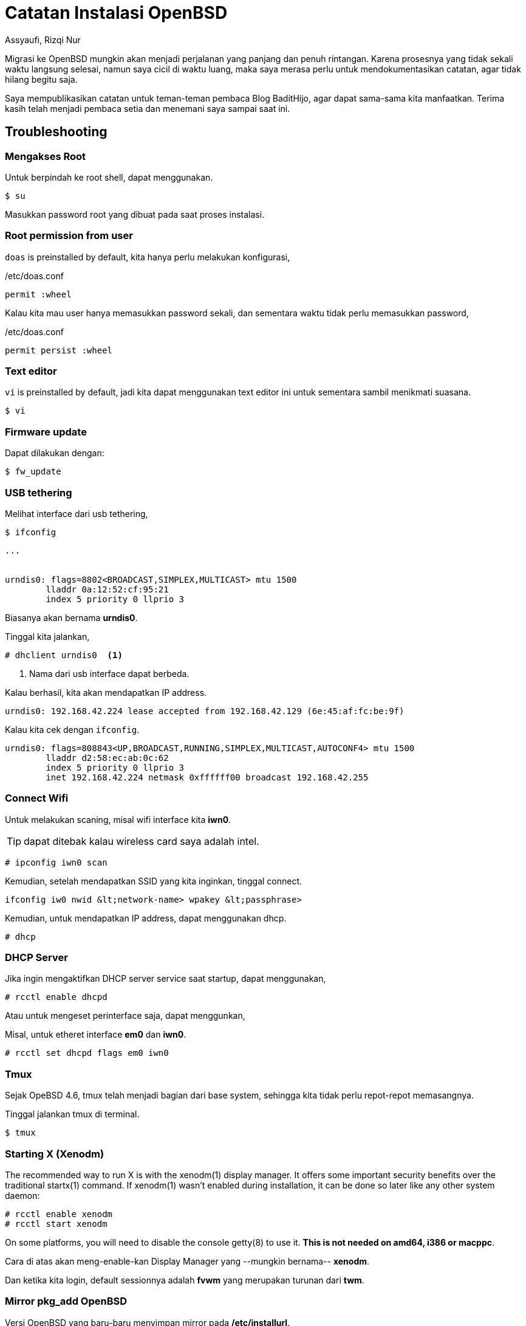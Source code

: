= Catatan Instalasi OpenBSD
Assyaufi, Rizqi Nur
:page-email: bandithijo@gmail.com
:page-navtitle: Catatan Instalasi OpenBSD
:page-excerpt: Migrasi ke OpenBSD mungkin akan menjadi perjalanan yang panjang dan penuh rintangan. Karena proses migrasi dilakukan diwaktu luang, kemungkinan untuk lupa akan sangat besar. Saya merasa perlu untuk mendokumentasikan catatan, agar tidak lupa begitu saja.
:page-permalink: /note/:title
:page-categories: note
:page-tags: [openbsdh]
:page-liquid:
:page-published: true

Migrasi ke OpenBSD mungkin akan menjadi perjalanan yang panjang dan penuh rintangan. Karena prosesnya yang tidak sekali waktu langsung selesai, namun saya cicil di waktu luang, maka saya merasa perlu untuk mendokumentasikan catatan, agar tidak hilang begitu saja.

Saya mempublikasikan catatan untuk teman-teman pembaca Blog BaditHijo, agar dapat sama-sama kita manfaatkan.
Terima kasih telah menjadi pembaca setia dan menemani saya sampai saat ini.

== Troubleshooting

=== Mengakses Root

Untuk berpindah ke root shell, dapat menggunakan.

[source,console]
----
$ su
----

Masukkan password root yang dibuat pada saat proses instalasi.

=== Root permission from user

`doas` is preinstalled by default, kita hanya perlu melakukan konfigurasi,

./etc/doas.conf
[source,conf,linenums]
----
permit :wheel
----

Kalau kita mau user hanya memasukkan password sekali, dan sementara waktu tidak perlu memasukkan password,

./etc/doas.conf
[source,conf,linenums]
----
permit persist :wheel
----

=== Text editor

`vi` is preinstalled by default, jadi kita dapat menggunakan text editor ini untuk sementara sambil menikmati suasana.

[source,console]
----
$ vi
----

=== Firmware update

Dapat dilakukan dengan:

[source,console]
----
$ fw_update
----

=== USB tethering

Melihat interface dari usb tethering,

[source,console]
----
$ ifconfig
----

----
...


urndis0: flags=8802<BROADCAST,SIMPLEX,MULTICAST> mtu 1500
        lladdr 0a:12:52:cf:95:21
        index 5 priority 0 llprio 3
----

Biasanya akan bernama *urndis0*.

Tinggal kita jalankan,

[source,console]
----
# dhclient urndis0  <1>
----
<1> Nama dari usb interface dapat berbeda.

Kalau berhasil, kita akan mendapatkan IP address.

----
urndis0: 192.168.42.224 lease accepted from 192.168.42.129 (6e:45:af:fc:be:9f)
----

Kalau kita cek dengan `ifconfig`.

----
urndis0: flags=808843<UP,BROADCAST,RUNNING,SIMPLEX,MULTICAST,AUTOCONF4> mtu 1500
        lladdr d2:58:ec:ab:0c:62
        index 5 priority 0 llprio 3
        inet 192.168.42.224 netmask 0xffffff00 broadcast 192.168.42.255
----

=== Connect Wifi

Untuk melakukan scaning, misal wifi interface kita *iwn0*.

TIP: dapat ditebak kalau wireless card saya adalah intel.

[source,console]
----
# ipconfig iwn0 scan
----

Kemudian, setelah mendapatkan SSID yang kita inginkan, tinggal connect.

[source,console]
----
ifconfig iw0 nwid &lt;network-name> wpakey &lt;passphrase>
----

Kemudian, untuk mendapatkan IP address, dapat menggunakan dhcp.

[source,console]
----
# dhcp
----

=== DHCP Server

Jika ingin mengaktifkan DHCP server service saat startup, dapat menggunakan,

[source,console]
----
# rcctl enable dhcpd
----

Atau untuk mengeset perinterface saja, dapat menggunkan,

Misal, untuk etheret interface *em0* dan *iwn0*.

[source,console]
----
# rcctl set dhcpd flags em0 iwn0
----

=== Tmux

Sejak OpeBSD 4.6, tmux telah menjadi bagian dari base system, sehingga kita tidak perlu repot-repot memasangnya.

Tinggal jalankan tmux di terminal.

[source,console]
----
$ tmux
----

=== Starting X (Xenodm)

The recommended way to run X is with the xenodm(1) display manager. It offers some important security benefits over the traditional startx(1) command.
If xenodm(1) wasn't enabled during installation, it can be done so later like any other system daemon:

[source,console]
----
# rcctl enable xenodm
# rcctl start xenodm
----

On some platforms, you will need to disable the console getty(8) to use it. *This is not needed on amd64, i386 or macppc*.

Cara di atas akan meng-enable-kan Display Manager yang --mungkin bernama-- *xenodm*.

Dan ketika kita login, default sessionnya adalah *fvwm* yang merupakan turunan dari *twm*.

=== Mirror pkg_add OpenBSD

Versi OpenBSD yang baru-baru menyimpan mirror pada */etc/installurl*.

./etc/installurl
[source,conf,linenums]
----
https://cdn.openbsd.org/pub/OpenBSD
----


== Referensi

. link:https://www.openbsdhandbook.com/openbsd_for_linux_users/[openbsdhandbook.com/openbsd_for_linux_users/^]
